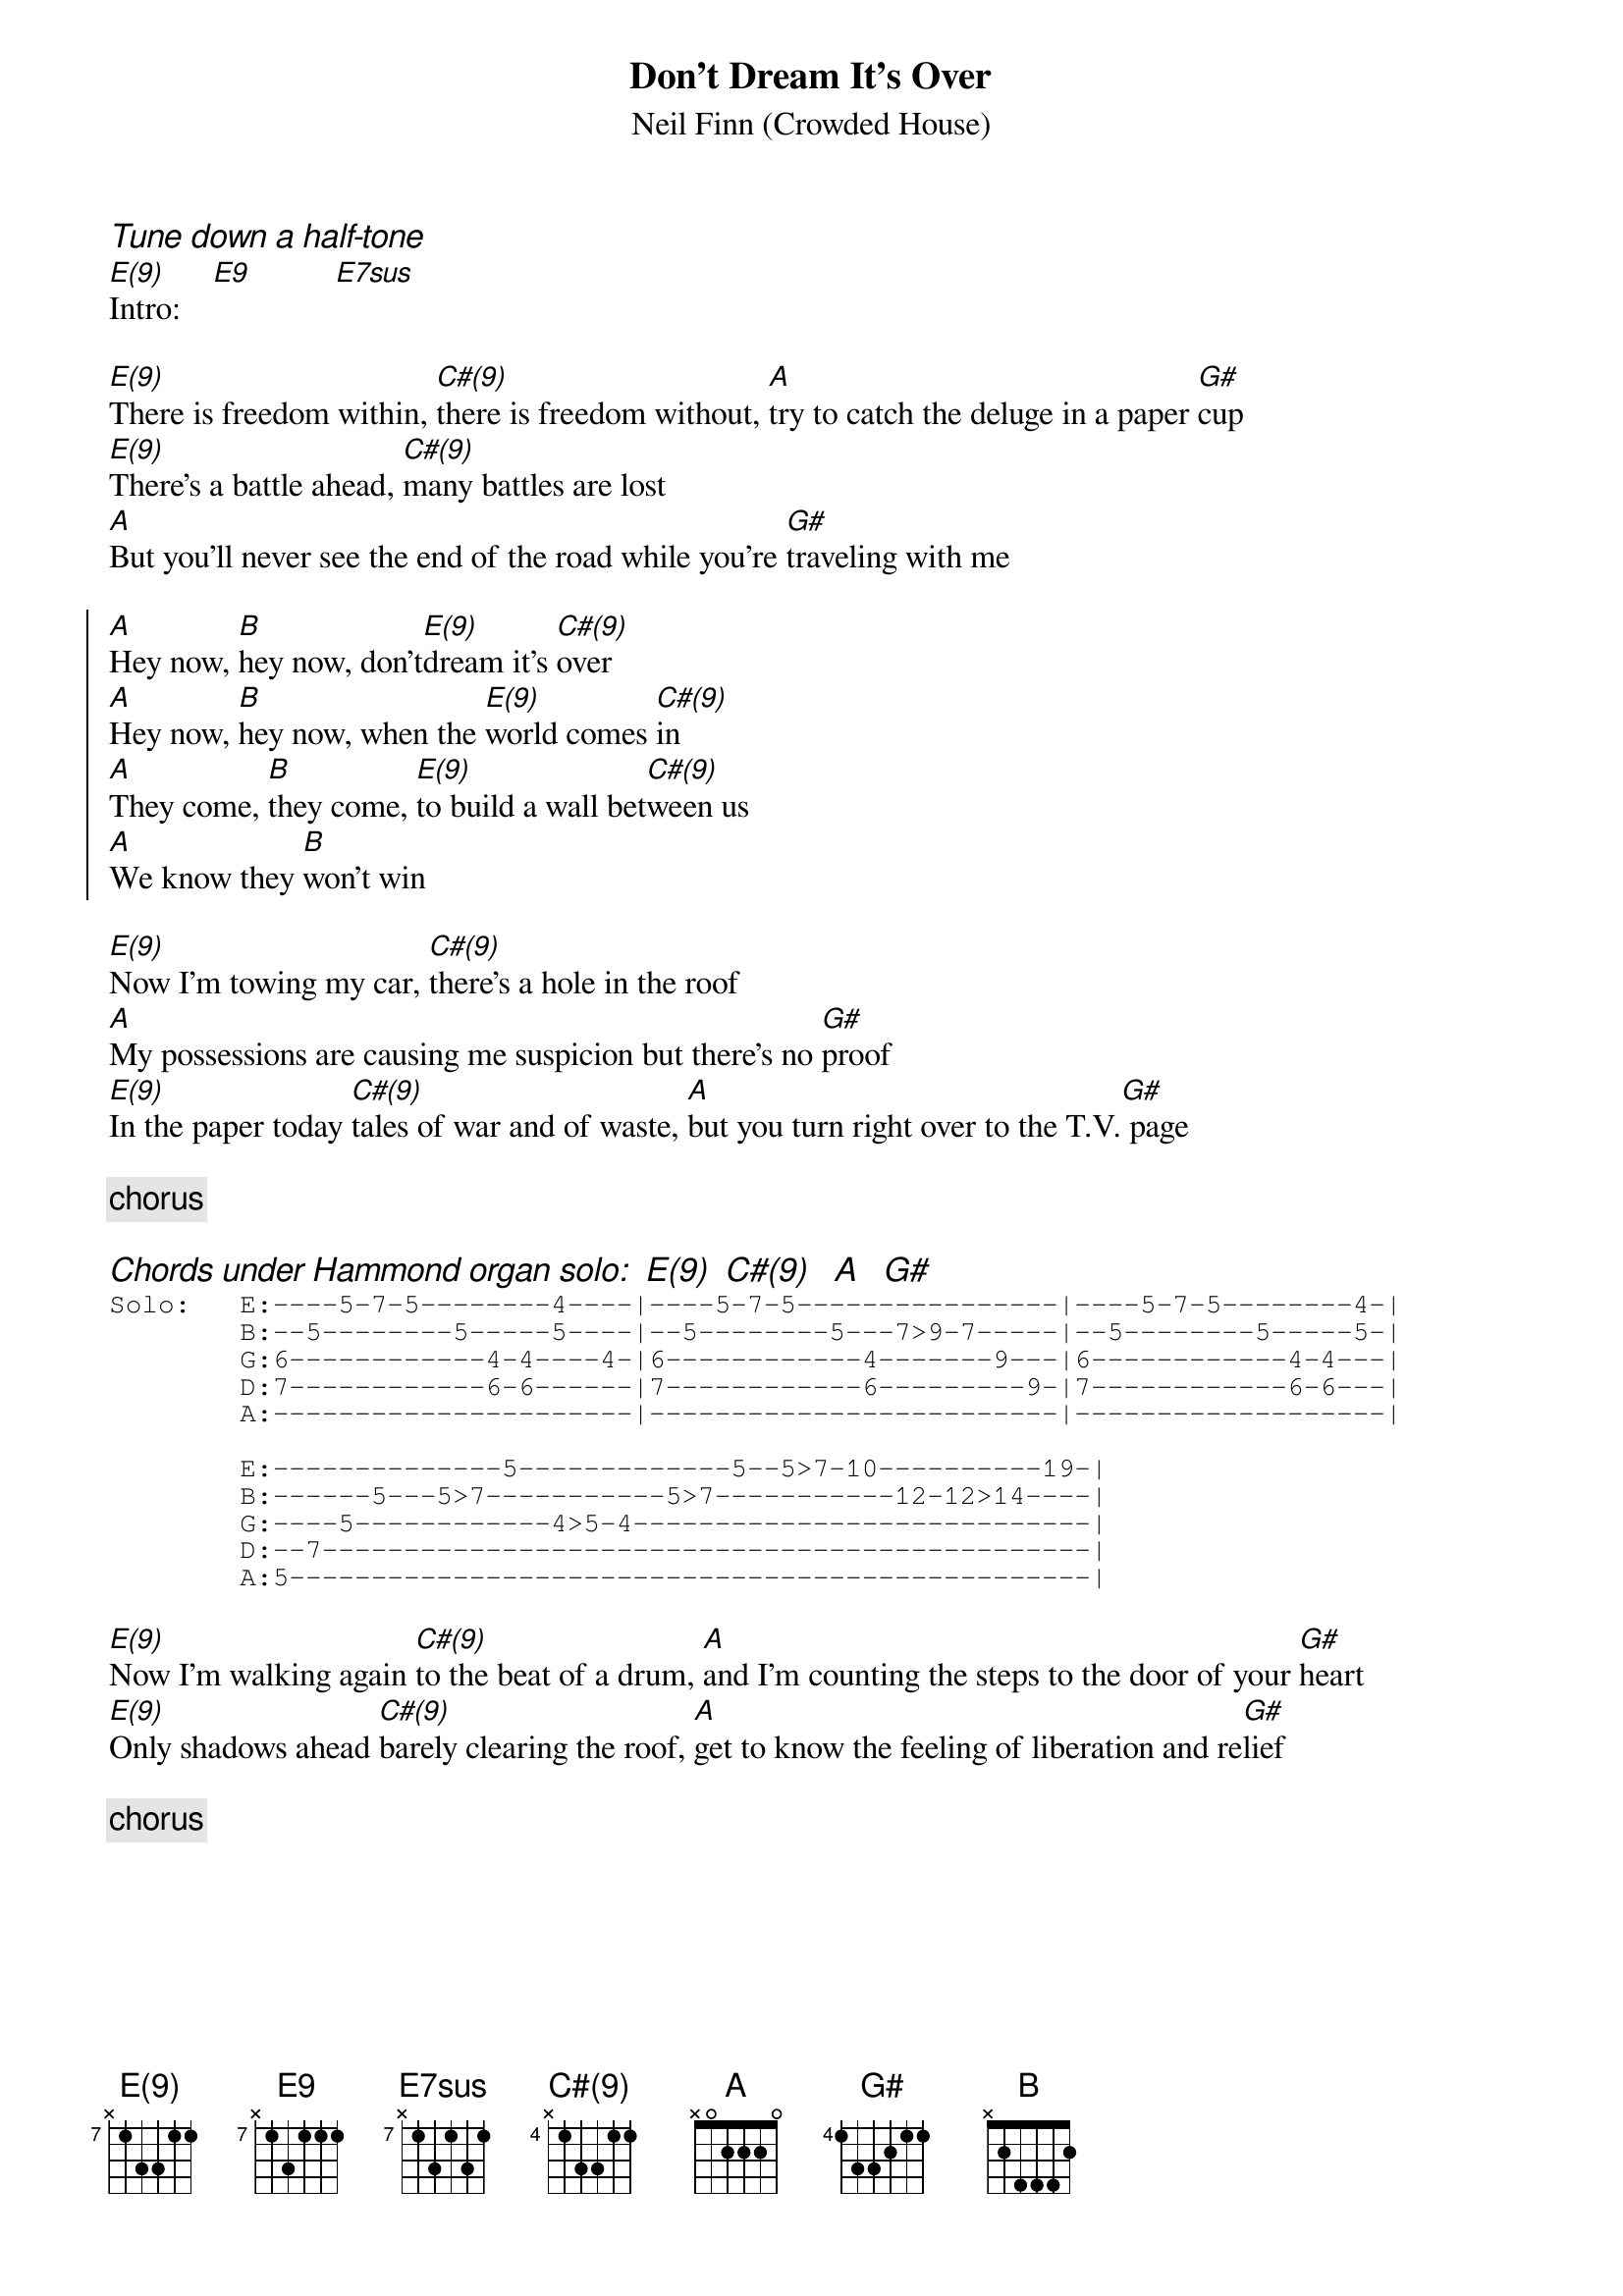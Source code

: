 {title: Don't Dream It's Over}
{subtitle: Neil Finn (Crowded House)}
{define E(9): base-fret 7 frets - 1 3 3 1 1}
{define E9: base-fret 7 frets - 1 3 1 1 1}
{define E7sus: base-fret 7 frets - 1 3 1 3 1}
{define C#(9): base-fret 4 frets - 1 3 3 1 1}
{comment_italic: Tune down a half-tone}
[E(9)]Intro:    [E9]          [E7sus]

[E(9)]There is freedom within, [C#(9)]there is freedom without, [A]try to catch the deluge in a paper [G#]cup
[E(9)]There's a battle ahead, [C#(9)]many battles are lost
[A]But you'll never see the end of the road while you're [G#]traveling with me

{start_of_chorus}
[A]Hey now, [B]hey now, don't[E(9)]dream it's [C#(9)]over
[A]Hey now, [B]hey now, when the [E(9)]world comes [C#(9)]in
[A]They come, [B]they come, [E(9)]to build a wall bet[C#(9)]ween us
[A]We know they [B]won't win
{end_of_chorus}

[E(9)]Now I'm towing my car, [C#(9)]there's a hole in the roof
[A]My possessions are causing me suspicion but there's no [G#]proof
[E(9)]In the paper today [C#(9)]tales of war and of waste, [A]but you turn right over to the T.V.[G#] page

{comment: chorus}

{comment_italic: Chords under Hammond organ solo:  E(9)  C#(9)   A   G#}
{start_of_tab}
Solo:   E:----5-7-5--------4----|----5-7-5----------------|----5-7-5--------4-|
        B:--5--------5-----5----|--5--------5---7>9-7-----|--5--------5-----5-|
        G:6------------4-4----4-|6------------4-------9---|6------------4-4---|
        D:7------------6-6------|7------------6---------9-|7------------6-6---|
        A:----------------------|-------------------------|-------------------|

        E:--------------5-------------5--5>7-10----------19-|
        B:------5---5>7-----------5>7-----------12-12>14----|
        G:----5------------4>5-4----------------------------|
        D:--7-----------------------------------------------|
        A:5-------------------------------------------------|
{end_of_tab}

[E(9)]Now I'm walking again [C#(9)]to the beat of a drum, [A]and I'm counting the steps to the door of your [G#]heart
[E(9)]Only shadows ahead [C#(9)]barely clearing the roof, [A]get to know the feeling of liberation and re[G#]lief

{comment: chorus}
#
#* UNUSUAL CHORDS
#
#E(9)   x79977
#E9     x79777
#E7sus  x797(10)7
#C#(9)  x46644
#
#(Transcription by Marck Bailey)


